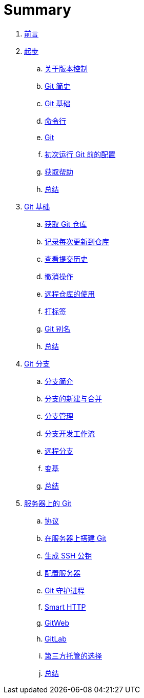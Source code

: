 = Summary

. link:README.adoc[前言]
. link:01-introduction/1-introduction.adoc[起步]
.. link:01-introduction/sections/about-version-control.adoc[关于版本控制]
.. link:01-introduction/sections/history.adoc[Git 简史]
.. link:01-introduction/sections/basics.adoc[Git 基础]
.. link:01-introduction/sections/command-line.adoc[命令行]
.. link:01-introduction/sections/installing.adoc[Git]
.. link:01-introduction/sections/first-time-setup.adoc[初次运行 Git 前的配置]
.. link:01-introduction/sections/help.adoc[获取帮助]
.. link:01-introduction/sections/summary.adoc[总结]
. link:02-git-basics/1-git-basics.adoc[Git 基础]
.. link:02-git-basics/sections/getting-a-repository.adoc[获取 Git 仓库]
.. link:02-git-basics/sections/recording-changes.adoc[记录每次更新到仓库]
.. link:02-git-basics/sections/viewing-history.adoc[查看提交历史]
.. link:02-git-basics/sections/undoing.adoc[撤消操作]
.. link:02-git-basics/sections/remotes.adoc[远程仓库的使用]
.. link:02-git-basics/sections/tagging.adoc[打标签]
.. link:02-git-basics/sections/aliases.adoc[Git 别名]
.. link:02-git-basics/sections/summary.adoc[总结]
. link:03-git-branching/1-git-branching.adoc[Git 分支]
.. link:03-git-branching/sections/nutshell.adoc[分支简介]
.. link:03-git-branching/sections/basic-branching-and-merging.adoc[分支的新建与合并]
.. link:03-git-branching/sections/branch-management.adoc[分支管理]
.. link:03-git-branching/sections/workflows.adoc[分支开发工作流]
.. link:03-git-branching/sections/remote-branches.adoc[远程分支]
.. link:03-git-branching/sections/rebasing.adoc[变基]
.. link:03-git-branching/sections/summary.adoc[总结]
. link:04-git-server/1-git-server.adoc[服务器上的 Git]
.. link:04-git-server/sections/protocols.adoc[协议]
.. link:04-git-server/sections/git-on-a-server.adoc[在服务器上搭建 Git]
.. link:04-git-server/sections/generating-ssh-key.adoc[生成 SSH 公钥]
.. link:04-git-server/sections/setting-up-server.adoc[配置服务器]
.. link:04-git-server/sections/git-daemon.adoc[Git 守护进程]
.. link:04-git-server/sections/smart-http.adoc[Smart HTTP]
.. link:04-git-server/sections/gitweb.adoc[GitWeb]
.. link:04-git-server/sections/gitlab.adoc[GitLab]
.. link:04-git-server/sections/hosted.adoc[第三方托管的选择]
.. link:04-git-server/sections/summary.adoc[总结]
